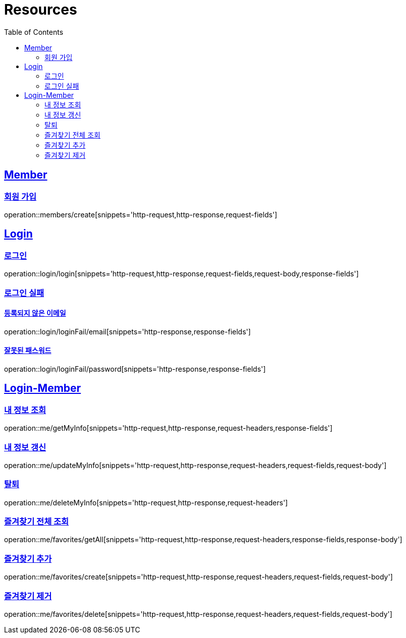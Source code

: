 ifndef::snippets[]
:snippets: ../../../build/generated-snippets
endif::[]
:doctype: book
:icons: font
:source-highlighter: highlightjs
:toc: left
:toclevels: 2
:sectlinks:
:operation-http-request-title: 요청 예시
:operation-http-response-title: 응답 예시

[[resources]]
= Resources

[[resources-members]]
== Member

[[resources-members-create]]
=== 회원 가입

operation::members/create[snippets='http-request,http-response,request-fields']

[[resources-login]]
== Login

[[resources-login-login]]
=== 로그인

operation::login/login[snippets='http-request,http-response,request-fields,request-body,response-fields']

[[resources-login-loginFail]]
=== 로그인 실패

[[resources-login-loginFail-email]]
==== 등록되지 않은 이메일

operation::login/loginFail/email[snippets='http-response,response-fields']

[[resources-login-loginFail-password]]
==== 잘못된 패스워드

operation::login/loginFail/password[snippets='http-response,response-fields']

[[resources-me]]
== Login-Member

[[resources-me-getMyInfo]]
=== 내 정보 조회

operation::me/getMyInfo[snippets='http-request,http-response,request-headers,response-fields']

[[resources-me-updateMyInfo]]
=== 내 정보 갱신

operation::me/updateMyInfo[snippets='http-request,http-response,request-headers,request-fields,request-body']

[[resources-me-deleteMyInfo]]
=== 탈퇴

operation::me/deleteMyInfo[snippets='http-request,http-response,request-headers']

[[resources-me-favorites-getAll]]
=== 즐겨찾기 전체 조회

operation::me/favorites/getAll[snippets='http-request,http-response,request-headers,response-fields,response-body']

[[resources-me-favorites-create]]
=== 즐겨찾기 추가

operation::me/favorites/create[snippets='http-request,http-response,request-headers,request-fields,request-body']

[[resources-me-favorites-delete]]
=== 즐겨찾기 제거

operation::me/favorites/delete[snippets='http-request,http-response,request-headers,request-fields,request-body']




